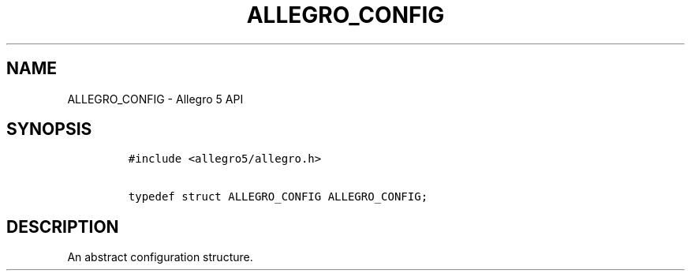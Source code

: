 .TH ALLEGRO_CONFIG 3 "" "Allegro reference manual"
.SH NAME
.PP
ALLEGRO_CONFIG \- Allegro 5 API
.SH SYNOPSIS
.IP
.nf
\f[C]
#include\ <allegro5/allegro.h>

typedef\ struct\ ALLEGRO_CONFIG\ ALLEGRO_CONFIG;
\f[]
.fi
.SH DESCRIPTION
.PP
An abstract configuration structure.

